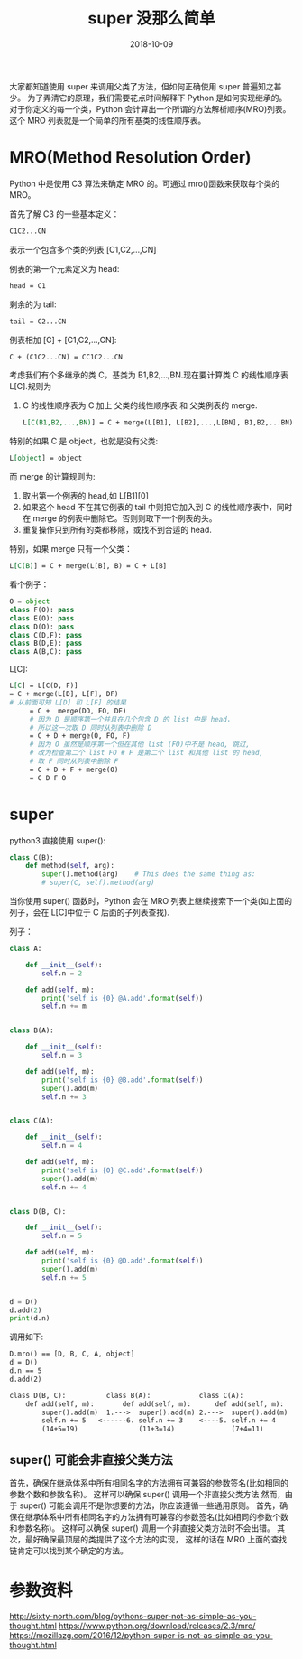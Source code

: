 #+TITLE: super 没那么简单
#+DATE: 2018-10-09
#+LAYOUT: post
#+TAGS: Python
#+CATEGORIES: summary

    大家都知道使用 super 来调用父类了方法，但如何正确使用 super 普遍知之甚少。
为了弄清它的原理，我们需要花点时间解释下 Python 是如何实现继承的。 
对于你定义的每一个类，Python 会计算出一个所谓的方法解析顺序(MRO)列表。 这个 MRO 列表就是一个简单的所有基类的线性顺序表。
#+HTML: <!-- more -->
* MRO(Method Resolution Order)
   Python 中是使用 C3 算法来确定 MRO 的。可通过 mro()函数来获取每个类的 MRO。

首先了解 C3 的一些基本定义：

   #+BEGIN_SRC org
	 C1C2...CN
   #+END_SRC
   表示一个包含多个类的列表 [C1,C2,...,CN]

   例表的第一个元素定义为 head:

   #+BEGIN_SRC org
	 head = C1
   #+END_SRC
 剩余的为 tail:

 #+BEGIN_SRC org
   tail = C2...CN
 #+END_SRC

例表相加 [C] + [C1,C2,...,CN]:

#+BEGIN_SRC org
  C + (C1C2...CN) = CC1C2...CN
#+END_SRC

考虑我们有个多继承的类 C，基类为 B1,B2,...,BN.现在要计算类 C 的线性顺序表 L[C].规则为
1. C 的线性顺序表为 C 加上 父类的线性顺序表 和 父类例表的 merge.

   #+BEGIN_SRC org
	 L[C(B1,B2,...,BN)] = C + merge(L[B1], L[B2],...,L[BN], B1,B2,...BN)
   #+END_SRC
特别的如果 C 是 object，也就是没有父类:

#+BEGIN_SRC org
  L[object] = object
#+END_SRC

而 merge 的计算规则为:
1. 取出第一个例表的 head,如 L[B1][0]
2. 如果这个 head 不在其它例表的 tail 中则把它加入到 C 的线性顺序表中，同时在 merge 的例表中删除它。否则则取下一个例表的头。
3. 重复操作只到所有的类都移除，或找不到合适的 head.

特别，如果 merge 只有一个父类：

#+BEGIN_SRC org
  L[C(B)] = C + merge(L[B], B) = C + L[B]
#+END_SRC

看个例子：

#+BEGIN_SRC python
  O = object
  class F(O): pass
  class E(O): pass
  class D(O): pass
  class C(D,F): pass
  class B(D,E): pass
  class A(B,C): pass
#+END_SRC
L[C]:

#+BEGIN_SRC org
  L[C] = L[C(D, F)]
  = C + merge(L[D], L[F], DF)
  # 从前面可知 L[D] 和 L[F] 的结果
	   = C +  merge(DO, FO, DF)
	   # 因为 D 是顺序第一个并且在几个包含 D 的 list 中是 head，
	   # 所以这一次取 D 同时从列表中删除 D
	   = C + D + merge(O, FO, F)
	   # 因为 O 虽然是顺序第一个但在其他 list (FO)中不是 head, 跳过,
	   # 改为检查第二个 list FO # F 是第二个 list 和其他 list 的 head,
	   # 取 F 同时从列表中删除 F
	   = C + D + F + merge(O)
	   = C D F O
#+END_SRC

* super
python3 直接使用 super():

#+BEGIN_SRC python
  class C(B):
	  def method(self, arg):
		  super().method(arg)    # This does the same thing as:
		  # super(C, self).method(arg)
#+END_SRC

当你使用 super() 函数时，Python 会在 MRO 列表上继续搜索下一个类(如上面的列子，会在 L[C]中位于 C 后面的子列表查找).


列子：

#+BEGIN_SRC python
  class A:

	  def __init__(self):
		  self.n = 2

	  def add(self, m):
		  print('self is {0} @A.add'.format(self))
		  self.n += m


  class B(A):

	  def __init__(self):
		  self.n = 3

	  def add(self, m):
		  print('self is {0} @B.add'.format(self))
		  super().add(m)
		  self.n += 3


  class C(A):

	  def __init__(self):
		  self.n = 4

	  def add(self, m):
		  print('self is {0} @C.add'.format(self))
		  super().add(m)
		  self.n += 4


  class D(B, C):

	  def __init__(self):
		  self.n = 5

	  def add(self, m):
		  print('self is {0} @D.add'.format(self))
		  super().add(m)
		  self.n += 5


  d = D()
  d.add(2)
  print(d.n)

#+END_SRC
调用如下:

#+BEGIN_SRC org
  D.mro() == [D, B, C, A, object]
  d = D()
  d.n == 5
  d.add(2)

  class D(B, C):          class B(A):            class C(A):             class A:
	  def add(self, m):       def add(self, m):      def add(self, m):       def add(self, m):
		  super().add(m)  1.--->  super().add(m) 2.--->  super().add(m)  3.--->  self.n += m
		  self.n += 5   <------6. self.n += 3    <----5. self.n += 4     <----4. <--|
		  (14+5=19)               (11+3=14)              (7+4=11)                (5+2=7)
#+END_SRC

**  super() 可能会非直接父类方法
首先，确保在继承体系中所有相同名字的方法拥有可兼容的参数签名(比如相同的参数个数和参数名称)。 
这样可以确保 super() 调用一个非直接父类方法
然而，由于 super() 可能会调用不是你想要的方法，你应该遵循一些通用原则。 
首先，确保在继承体系中所有相同名字的方法拥有可兼容的参数签名(比如相同的参数个数和参数名称)。 
这样可以确保 super() 调用一个非直接父类方法时不会出错。 其次，最好确保最顶层的类提供了这个方法的实现，
这样的话在 MRO 上面的查找链肯定可以找到某个确定的方法。
* 参数资料
http://sixty-north.com/blog/pythons-super-not-as-simple-as-you-thought.html
https://www.python.org/download/releases/2.3/mro/
https://mozillazg.com/2016/12/python-super-is-not-as-simple-as-you-thought.html
